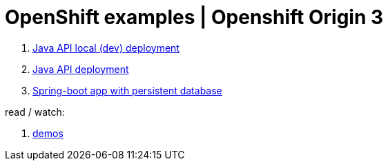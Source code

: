 = OpenShift examples | Openshift Origin 3

. link:01-openshift-3-origin-console-local/[Java API local (dev) deployment]
. link:02-openshift-3-origin-console/[Java API deployment]
. link:04-spring-boot-mysql-openshift-3-origin-local/[Spring-boot app with persistent database]

read / watch:

. link:https://www.youtube.com/playlist?list=PLaR6Rq6Z4Iqficb-XqeydZD_ZTD3XEwBp[demos]
